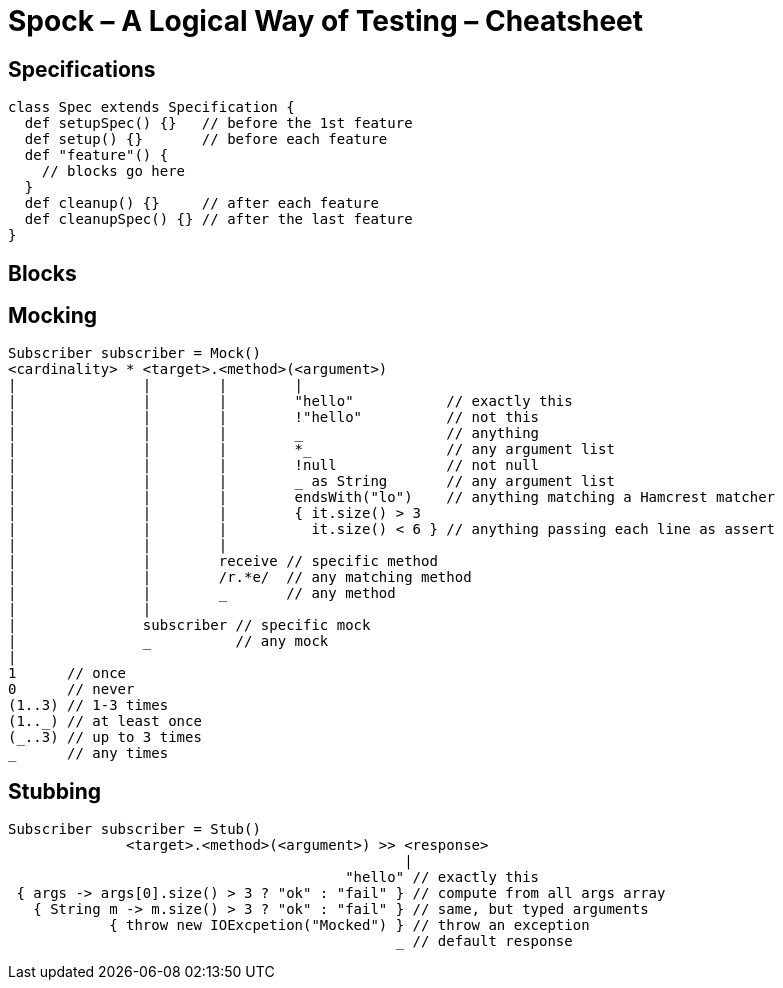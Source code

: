 = Spock – A Logical Way of Testing – Cheatsheet

== Specifications

[source,groovy]
----
class Spec extends Specification {
  def setupSpec() {}   // before the 1st feature
  def setup() {}       // before each feature
  def "feature"() {
    // blocks go here
  }
  def cleanup() {}     // after each feature
  def cleanupSpec() {} // after the last feature
}
----

== Blocks

// TODO

== Mocking

[source,groovy]
----
Subscriber subscriber = Mock()
<cardinality> * <target>.<method>(<argument>)
|               |        |        |
|               |        |        "hello"           // exactly this
|               |        |        !"hello"          // not this
|               |        |        _                 // anything
|               |        |        *_                // any argument list
|               |        |        !null             // not null
|               |        |        _ as String       // any argument list
|               |        |        endsWith("lo")    // anything matching a Hamcrest matcher
|               |        |        { it.size() > 3
|               |        |          it.size() < 6 } // anything passing each line as assert
|               |        |
|               |        receive // specific method
|               |        /r.*e/  // any matching method
|               |        _       // any method
|               |
|               subscriber // specific mock
|               _          // any mock
|
1      // once
0      // never
(1..3) // 1-3 times
(1.._) // at least once
(_..3) // up to 3 times
_      // any times
----

== Stubbing

[source,groovy]
----
Subscriber subscriber = Stub()
              <target>.<method>(<argument>) >> <response>
                                               |
                                        "hello" // exactly this
 { args -> args[0].size() > 3 ? "ok" : "fail" } // compute from all args array
   { String m -> m.size() > 3 ? "ok" : "fail" } // same, but typed arguments
            { throw new IOExcpetion("Mocked") } // throw an exception
                                              _ // default response
----

